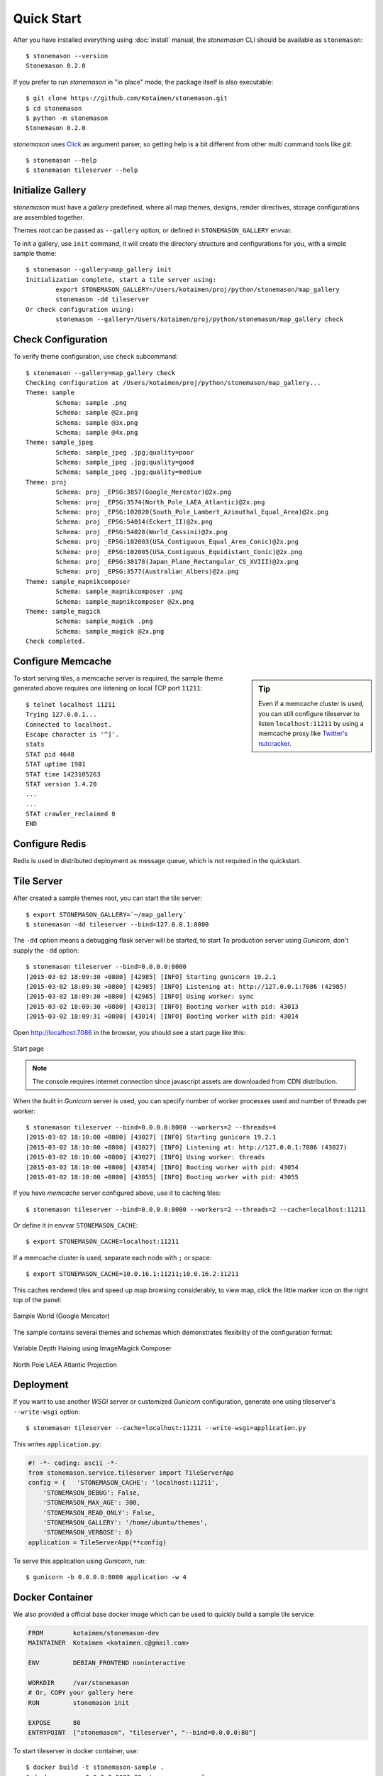 .. _quickstart:

Quick Start
***********

.. highlight:: console

After you have installed everything using :doc:`install` manual,
the `stonemason` CLI should be available as ``stonemason``::

    $ stonemason --version
    Stonemason 0.2.0

If you prefer to run `stonemason` in "in place" mode, the
package itself is also executable::

    $ git clone https://github.com/Kotaimen/stonemason.git
    $ cd stonemason
    $ python -m stonemason
    Stonemason 0.2.0

`stonemason` uses `Click <http://click.pocoo.org>`_ as argument parser, so
getting help is a bit different from other multi command tools like `git`::

    $ stonemason --help
    $ stonemason tileserver --help


Initialize Gallery
==================

`stonemason` must have a `gallery` predefined, where all map themes, designs,
render directives, storage configurations are assembled together.

Themes root can be passed as ``--gallery`` option, or defined in
``STONEMASON_GALLERY`` envvar.

To init a gallery, use ``init`` command, it will create the directory
structure and configurations for you, with a simple sample theme::

    $ stonemason --gallery=map_gallery init
    Initialization complete, start a tile server using:
            export STONEMASON_GALLERY=/Users/kotaimen/proj/python/stonemason/map_gallery
            stonemason -dd tileserver
    Or check configuration using:
            stonemason --gallery=/Users/kotaimen/proj/python/stonemason/map_gallery check


Check Configuration
===================

To verify theme configuration, use ``check`` subcommand::

    $ stonemason --gallery=map_gallery check
    Checking configuration at /Users/kotaimen/proj/python/stonemason/map_gallery...
    Theme: sample
            Schema: sample .png
            Schema: sample @2x.png
            Schema: sample @3x.png
            Schema: sample @4x.png
    Theme: sample_jpeg
            Schema: sample_jpeg .jpg;quality=poor
            Schema: sample_jpeg .jpg;quality=good
            Schema: sample_jpeg .jpg;quality=medium
    Theme: proj
            Schema: proj _EPSG:3857(Google_Mercator)@2x.png
            Schema: proj _EPSG:3574(North_Pole_LAEA_Atlantic)@2x.png
            Schema: proj _EPSG:102020(South_Pole_Lambert_Azimuthal_Equal_Area)@2x.png
            Schema: proj _EPSG:54014(Eckert_II)@2x.png
            Schema: proj _EPSG:54028(World_Cassini)@2x.png
            Schema: proj _EPSG:102003(USA_Contiguous_Equal_Area_Conic)@2x.png
            Schema: proj _EPSG:102005(USA_Contiguous_Equidistant_Conic)@2x.png
            Schema: proj _EPSG:30178(Japan_Plane_Rectangular_CS_XVIII)@2x.png
            Schema: proj _EPSG:3577(Australian_Albers)@2x.png
    Theme: sample_mapnikcomposer
            Schema: sample_mapnikcomposer .png
            Schema: sample_mapnikcomposer @2x.png
    Theme: sample_magick
            Schema: sample_magick .png
            Schema: sample_magick @2x.png
    Check completed.


Configure Memcache
====================


.. sidebar:: Tip

    Even if a memcache cluster is used, you can still configure tileserver
    to listen ``localhost:11211`` by using a memcache proxy like
    `Twitter's nutcracker <https://github.com/twitter/twemproxy>`_.


To start serving tiles, a memcache server is required, the sample theme
generated above requires one listening on local TCP port ``11211``::


    $ telnet localhost 11211
    Trying 127.0.0.1...
    Connected to localhost.
    Escape character is '^]'.
    stats
    STAT pid 4648
    STAT uptime 1981
    STAT time 1423105263
    STAT version 1.4.20
    ...
    ...
    STAT crawler_reclaimed 0
    END


Configure Redis
===============

Redis is used in distributed deployment as message queue, which is not
required in the quickstart.

Tile Server
===========

After created a sample themes root, you can start the tile server::

    $ export STONEMASON_GALLERY=`~/map_gallery`
    $ stonemason -dd tileserver --bind=127.0.0.1:8000

The ``-dd`` option means a debugging flask server will be started, to start
To production server using `Gunicorn`, don't supply the ``-dd`` option::

    $ stonemason tileserver --bind=0.0.0.0:8000
    [2015-03-02 18:09:30 +0800] [42985] [INFO] Starting gunicorn 19.2.1
    [2015-03-02 18:09:30 +0800] [42985] [INFO] Listening at: http://127.0.0.1:7086 (42985)
    [2015-03-02 18:09:30 +0800] [42985] [INFO] Using worker: sync
    [2015-03-02 18:09:30 +0800] [43013] [INFO] Booting worker with pid: 43013
    [2015-03-02 18:09:31 +0800] [43014] [INFO] Booting worker with pid: 43014


Open http://localhost:7086 in the browser, you should see a start page like
this:

.. figure:: _static/sample/homepage.png
    :width: 67 %
    :alt: Sample map home page
    :align: center

    Start page

.. note:: The console requires internet connection since javascript assets
    are downloaded from CDN distribution.


When the built in `Gunicorn` server is used, you can specify number
of worker processes used and number of threads per worker::

    $ stonemason tileserver --bind=0.0.0.0:8000 --workers=2 --threads=4
    [2015-03-02 18:10:00 +0800] [43027] [INFO] Starting gunicorn 19.2.1
    [2015-03-02 18:10:00 +0800] [43027] [INFO] Listening at: http://127.0.0.1:7086 (43027)
    [2015-03-02 18:10:00 +0800] [43027] [INFO] Using worker: threads
    [2015-03-02 18:10:00 +0800] [43054] [INFO] Booting worker with pid: 43054
    [2015-03-02 18:10:00 +0800] [43055] [INFO] Booting worker with pid: 43055


If you have `memcache` server configured above, use it to caching tiles::

    $ stonemason tileserver --bind=0.0.0.0:8000 --workers=2 --threads=2 --cache=localhost:11211

Or define it in envvar ``STONEMASON_CACHE``::

    $ export STONEMASON_CACHE=localhost:11211

If a memcache cluster is used, separate each node with ``;`` or space::

    $ export STONEMASON_CACHE=10.0.16.1:11211;10.0.16.2:11211

This caches rendered tiles and speed up map browsing considerably, to view
map, click the little marker icon on the right top of the panel:

.. figure:: _static/sample/sample1.png
    :width: 80 %
    :alt: Sample World
    :align: center

    Sample World (Google Mercator)

The sample contains several themes and schemas which demonstrates flexibility
of the configuration format:

.. figure:: _static/sample/sample2.png
    :width: 80 %
    :alt: Sample World
    :align: center

    Variable Depth Haloing using ImageMagick Composer

.. figure:: _static/sample/sample3.png
    :width: 80 %
    :alt: Sample World
    :align: center

    North Pole LAEA Atlantic Projection

Deployment
==========

If you want to use another `WSGI` server or customized `Gunicorn`
configuration, generate one using tileserver's ``--write-wsgi`` option::

    $ stonemason tileserver --cache=localhost:11211 --write-wsgi=application.py

This writes ``application.py``:

.. code-block:: python

    #! -*- coding: ascii -*-
    from stonemason.service.tileserver import TileServerApp
    config = {   'STONEMASON_CACHE': 'localhost:11211',
        'STONEMASON_DEBUG': False,
        'STONEMASON_MAX_AGE': 300,
        'STONEMASON_READ_ONLY': False,
        'STONEMASON_GALLERY': '/home/ubuntu/themes',
        'STONEMASON_VERBOSE': 0}
    application = TileServerApp(**config)

To serve this application using `Gunicorn`, run::

    $ gunicorn -b 0.0.0.0:8080 application -w 4


Docker Container
================

We also provided a official base docker image which can be used to quickly
build a sample tile service:

.. code-block:: Dockerfile

    FROM        kotaimen/stonemason-dev
    MAINTAINER  Kotaimen <kotaimen.c@gmail.com>

    ENV         DEBIAN_FRONTEND noninteractive

    WORKDIR     /var/stonemason
    # Or, COPY your gallery here
    RUN         stonemason init

    EXPOSE      80
    ENTRYPOINT  ["stonemason", "tileserver", "--bind=0.0.0.0:80"]


To start tileserver in docker container, use::

    $ docker build -t stonemason-sample .
    $ docker run -p 0.0.0.0:8080:80 stonemason-sample
    [2015-03-02 18:10:00 +0800] [43027] [INFO] Starting gunicorn 19.2.1
    [2015-03-02 18:10:00 +0800] [43027] [INFO] Listening at: http://0.0.0.0:7086 (43027)
    [2015-03-02 18:10:00 +0800] [43027] [INFO] Using worker: threads
    [2015-03-02 18:10:00 +0800] [43054] [INFO] Booting worker with pid: 43054


Renderer
========

When a theme is configured with proper tile storage, you can pre-render some of
the map coverage, for the ``sample`` map theme::

    $ stonemason tilerenderer sample .png -l 2-6
    [INFO/MainProcess] allocating a new mmap of length 4096
    [INFO/producer] child process calling self.run()
    [INFO/producer] Started spawning metatiles from #0
    [INFO/producer] Stopped after spawn #86 metatiles.
    [INFO/producer] process shutting down
    [INFO/producer] process exiting with exitcode 0
    [INFO/renderer#0] child process calling self.run()
    [INFO/renderer#0] Rendering MetaTileIndex(2/0/0@4)
    ...
    [INFO/renderer#1]   MetaTileIndex(6/56/56@8) rendered in 2.3370s
    [INFO/MainProcess] ===== Completed =====
    Succeeded MetaTiles : 86
       Failed MetaTiles : 0
         Total CPU Time : 5.03m
             Time Taken : 1.28m
           Render Speed : 3.5088s/MetaTile

Depends on the hardware configuration, it may take several minutes to complete,
rendered result is stored in a ``cluster`` zip file to improve filesystem
performance::

    $ find  map_gallery/sample_world/cache/sample
    map_gallery/sample_world/cache/sample
    map_gallery/sample_world/cache/sample/02
    map_gallery/sample_world/cache/sample/02/2-0-0@4.zip
    map_gallery/sample_world/cache/sample/03
    map_gallery/sample_world/cache/sample/03/3-0-0@8.zip
    map_gallery/sample_world/cache/sample/04
    map_gallery/sample_world/cache/sample/04/4-0-0@8.zip
    map_gallery/sample_world/cache/sample/04/4-0-8@8.zip
    map_gallery/sample_world/cache/sample/04/4-8-0@8.zip
    map_gallery/sample_world/cache/sample/04/4-8-8@8.zip
    ...

For very large maps, rendering entire coverage usually takes too much time and
storage space.  You can configure the renderer to render a tile list covers
hot areas (densely populated cities, high levels, etc)::

    $ stonemason tilerenderer sample .png --levels=11,12 --csv=TileBitmap/usa/usa_cityarea_08.csv

